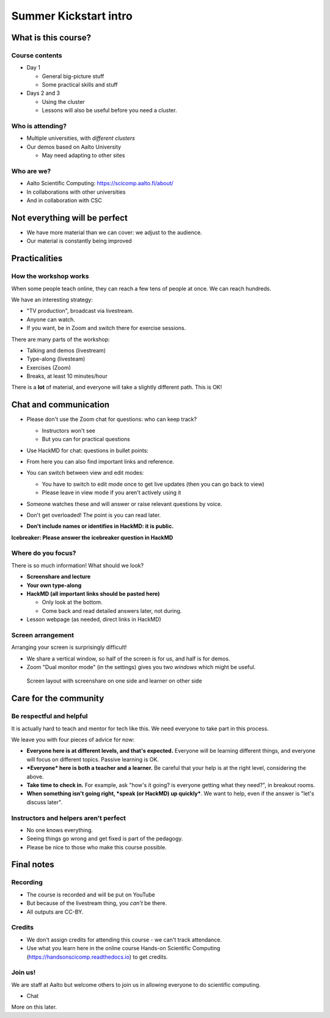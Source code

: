 .. orphan::

..
   This is the initial intro of the kickstart course

Summer Kickstart intro
======================



What is this course?
--------------------


Course contents
~~~~~~~~~~~~~~~

* Day 1

  * General big-picture stuff
  * Some practical skills and stuff

* Days 2 and 3

  * Using the cluster
  * Lessons will also be useful before you need a cluster.


Who is attending?
~~~~~~~~~~~~~~~~~

* Multiple universities, with *different clusters*
* Our demos based on Aalto University

  * May need adapting to other sites


Who are we?
~~~~~~~~~~~

* Aalto Scientific Computing: https://scicomp.aalto.fi/about/
* In collaborations with other universities
* And in collaboration with CSC


Not everything will be perfect
------------------------------

- We have more material than we can cover: we adjust to the audience.
- Our material is constantly being improved



Practicalities
--------------


How the workshop works
~~~~~~~~~~~~~~~~~~~~~~

When some people teach online, they can reach a few tens of people at
once.  We can reach hundreds.

We have an interesting strategy:

- "TV production", broadcast via livestream.
- Anyone can watch.
- If you want, be in Zoom and switch there for exercise sessions.

There are many parts of the workshop:

- Talking and demos (livestream)
- Type-along (livesteam)
- Exercises (Zoom)
- Breaks, at least 10 minutes/hour

There is a **lot** of material, and everyone will take a slightly
different path.  This is OK!


Chat and communication
----------------------

- Please don't use the Zoom chat for questions: who can keep track?

  - Instructors won't see
  - But you can for practical questions

- Use HackMD for chat: questions in bullet points:

  .. image:: https://coderefinery.github.io/manuals/_images/hackmd--questions2.png
     :alt: View and edit modes at top

- From here you can also find important links and reference.

- You can switch between view and edit modes:

  .. image:: https://coderefinery.github.io/manuals/_images/hackmd--controls.png
     :alt: View and edit modes at top

  - You have to switch to edit mode once to get live updates (then you
    can go back to view)
  - Please leave in view mode if you aren't actively using it

- Someone watches these and will answer or raise relevant questions by
  voice.

- Don't get overloaded!  The point is you can read later.

- **Don't include names or identifies in HackMD: it is public.**

**Icebreaker: Please answer the icebreaker question in HackMD**


Where do you focus?
~~~~~~~~~~~~~~~~~~~

There is so much information!  What should we look?

- **Screenshare and lecture**
- **Your own type-along**
- **HackMD (all important links should be pasted here)**

  - Only look at the bottom.
  - Come back and read detailed answers later, not during.

- Lesson webpage (as needed, direct links in HackMD)


Screen arrangement
~~~~~~~~~~~~~~~~~~

Arranging your screen is surprisingly difficult!

- We share a vertical window, so half of the screen is for us, and
  half is for demos.
- Zoom "Dual monitor mode" (in the settings) gives you two *windows*
  which might be useful.

.. figure:: https://coderefinery.github.io/manuals/_images/layout--learner-top.png

   Screen layout with screenshare on one side and learner on other side


Care for the community
----------------------

Be respectful and helpful
~~~~~~~~~~~~~~~~~~~~~~~~~

It is actually hard to teach and mentor for tech like this.  We need
everyone to take part in this process.

We leave you with four pieces of advice for now:

- **Everyone here is at different levels, and that's expected.**
  Everyone will be learning different things, and everyone will focus
  on different topics.  Passive learning is OK.
- ***Everyone* here is both a teacher and a learner.**  Be careful
  that your help is at the right level, considering the above.
- **Take time to check in.** For example, ask "how's it going? is
  everyone getting what they need?", in breakout rooms.
- **When something isn't going right, *speak (or HackMD) up quickly***.
  We want to help, even if the answer is "let's discuss later".


Instructors and helpers aren't perfect
~~~~~~~~~~~~~~~~~~~~~~~~~~~~~~~~~~~~~~

- No one knows everything.
- Seeing things go wrong and get fixed is part of the pedagogy.
- Please be nice to those who make this course possible.


Final notes
-----------

Recording
~~~~~~~~~

- The course is recorded and will be put on YouTube
- But because of the livestream thing, you *can't* be there.
- All outputs are CC-BY.


Credits
~~~~~~~

- We don't assign credits for attending this course - we can't track
  attendance.
- Use what you learn here in the online course Hands-on Scientific
  Computing (https://handsonscicomp.readthedocs.io) to get credits.


Join us!
~~~~~~~~

We are staff at Aalto but welcome others to join us in allowing
everyone to do scientific computing.

- Chat

More on this later.
